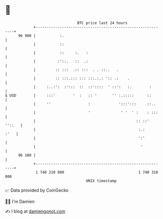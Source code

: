 * 👋

#+begin_example
                                    BTC price last 24 hours                    
                +------------------------------------------------------------+ 
         96 900 |           :.                                               | 
                |           ::                                               | 
                |           ::     :.   :                                    | 
                |          :'::.   ::  .:                                    | 
                |         :: :::  .:: :::  . . ::..   .                      | 
                |         :: :::.::: ::: :::.:.: ':: .:    .                 | 
                |     :..:':  :':::  ::  ::'::::  ' ::':   :.        :       | 
   $ USD        |     :::'        '  :   :: '       '' :.:::::      ::       | 
                |     ''                 :             ':::':::     ::..     | 
                |                        '              ' '  ' :    : :::    | 
                |                                              :: ::' ''::   | 
                |                                               :.:     :'   | 
                |                                               ':'          | 
                |                                                '           | 
         96 100 |                                                            | 
                +------------------------------------------------------------+ 
                 1 740 210 000                                  1 740 310 000  
                                        UNIX timestamp                         
#+end_example
📈 Data provided by CoinGecko

🧑‍💻 I'm Damien

✍️ I blog at [[https://www.damiengonot.com][damiengonot.com]]
